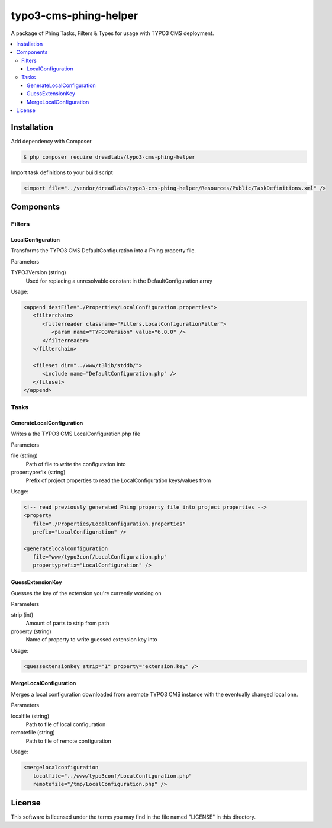 ======================
typo3-cms-phing-helper
======================

.. image:: https://travis-ci.org/DreadLabs/typo3-cms-phing-helper.png?branch=master
  :target: https://travis-ci.org/DreadLabs/typo3-cms-phing-helper

A package of Phing Tasks, Filters & Types for usage with TYPO3 CMS deployment.

.. contents:: :local:

Installation
------------

Add dependency with Composer

.. code:: sh

      $ php composer require dreadlabs/typo3-cms-phing-helper

Import task definitions to your build script

.. code:: xml

      <import file="../vendor/dreadlabs/typo3-cms-phing-helper/Resources/Public/TaskDefinitions.xml" />

Components
----------

Filters
.......

LocalConfiguration
******************

Transforms the TYPO3 CMS DefaultConfiguration into a Phing property file.

Parameters

TYPO3Version (string)
   Used for replacing a unresolvable constant in the DefaultConfiguration array

Usage:

.. code:: xml

   <append destFile="./Properties/LocalConfiguration.properties">
      <filterchain>
         <filterreader classname="Filters.LocalConfigurationFilter">
            <param name="TYPO3Version" value="6.0.0" />
         </filterreader>
      </filterchain>

      <fileset dir="../www/t3lib/stddb/">
         <include name="DefaultConfiguration.php" />
      </fileset>
   </append>

Tasks
.....

GenerateLocalConfiguration
**************************

Writes a the TYPO3 CMS LocalConfiguration.php file

Parameters

file (string)
   Path of file to write the configuration into
propertyprefix (string)
   Prefix of project properties to read the LocalConfiguration keys/values from 

Usage:

.. code:: xml

   <!-- read previously generated Phing property file into project properties -->
   <property
      file="./Properties/LocalConfiguration.properties"
      prefix="LocalConfiguration" />

   <generatelocalconfiguration
      file="www/typo3conf/LocalConfiguration.php"
      propertyprefix="LocalConfiguration" />

GuessExtensionKey
*****************

Guesses the key of the extension you're currently working on

Parameters

strip (int)
   Amount of parts to strip from path
property (string)
   Name of property to write guessed extension key into

Usage:

.. code:: xml

   <guessextensionkey strip="1" property="extension.key" />

MergeLocalConfiguration
***********************

Merges a local configuration downloaded from a remote TYPO3 CMS instance with the eventually changed local one.

Parameters

localfile (string)
   Path to file of local configuration
remotefile (string)
   Path to file of remote configuration

Usage:

.. code:: xml

   <mergelocalconfiguration
      localfile="../www/typo3conf/LocalConfiguration.php"
      remotefile="/tmp/LocalConfiguration.php" />

License
-------

This software is licensed under the terms you may find in the file
named "LICENSE" in this directory.